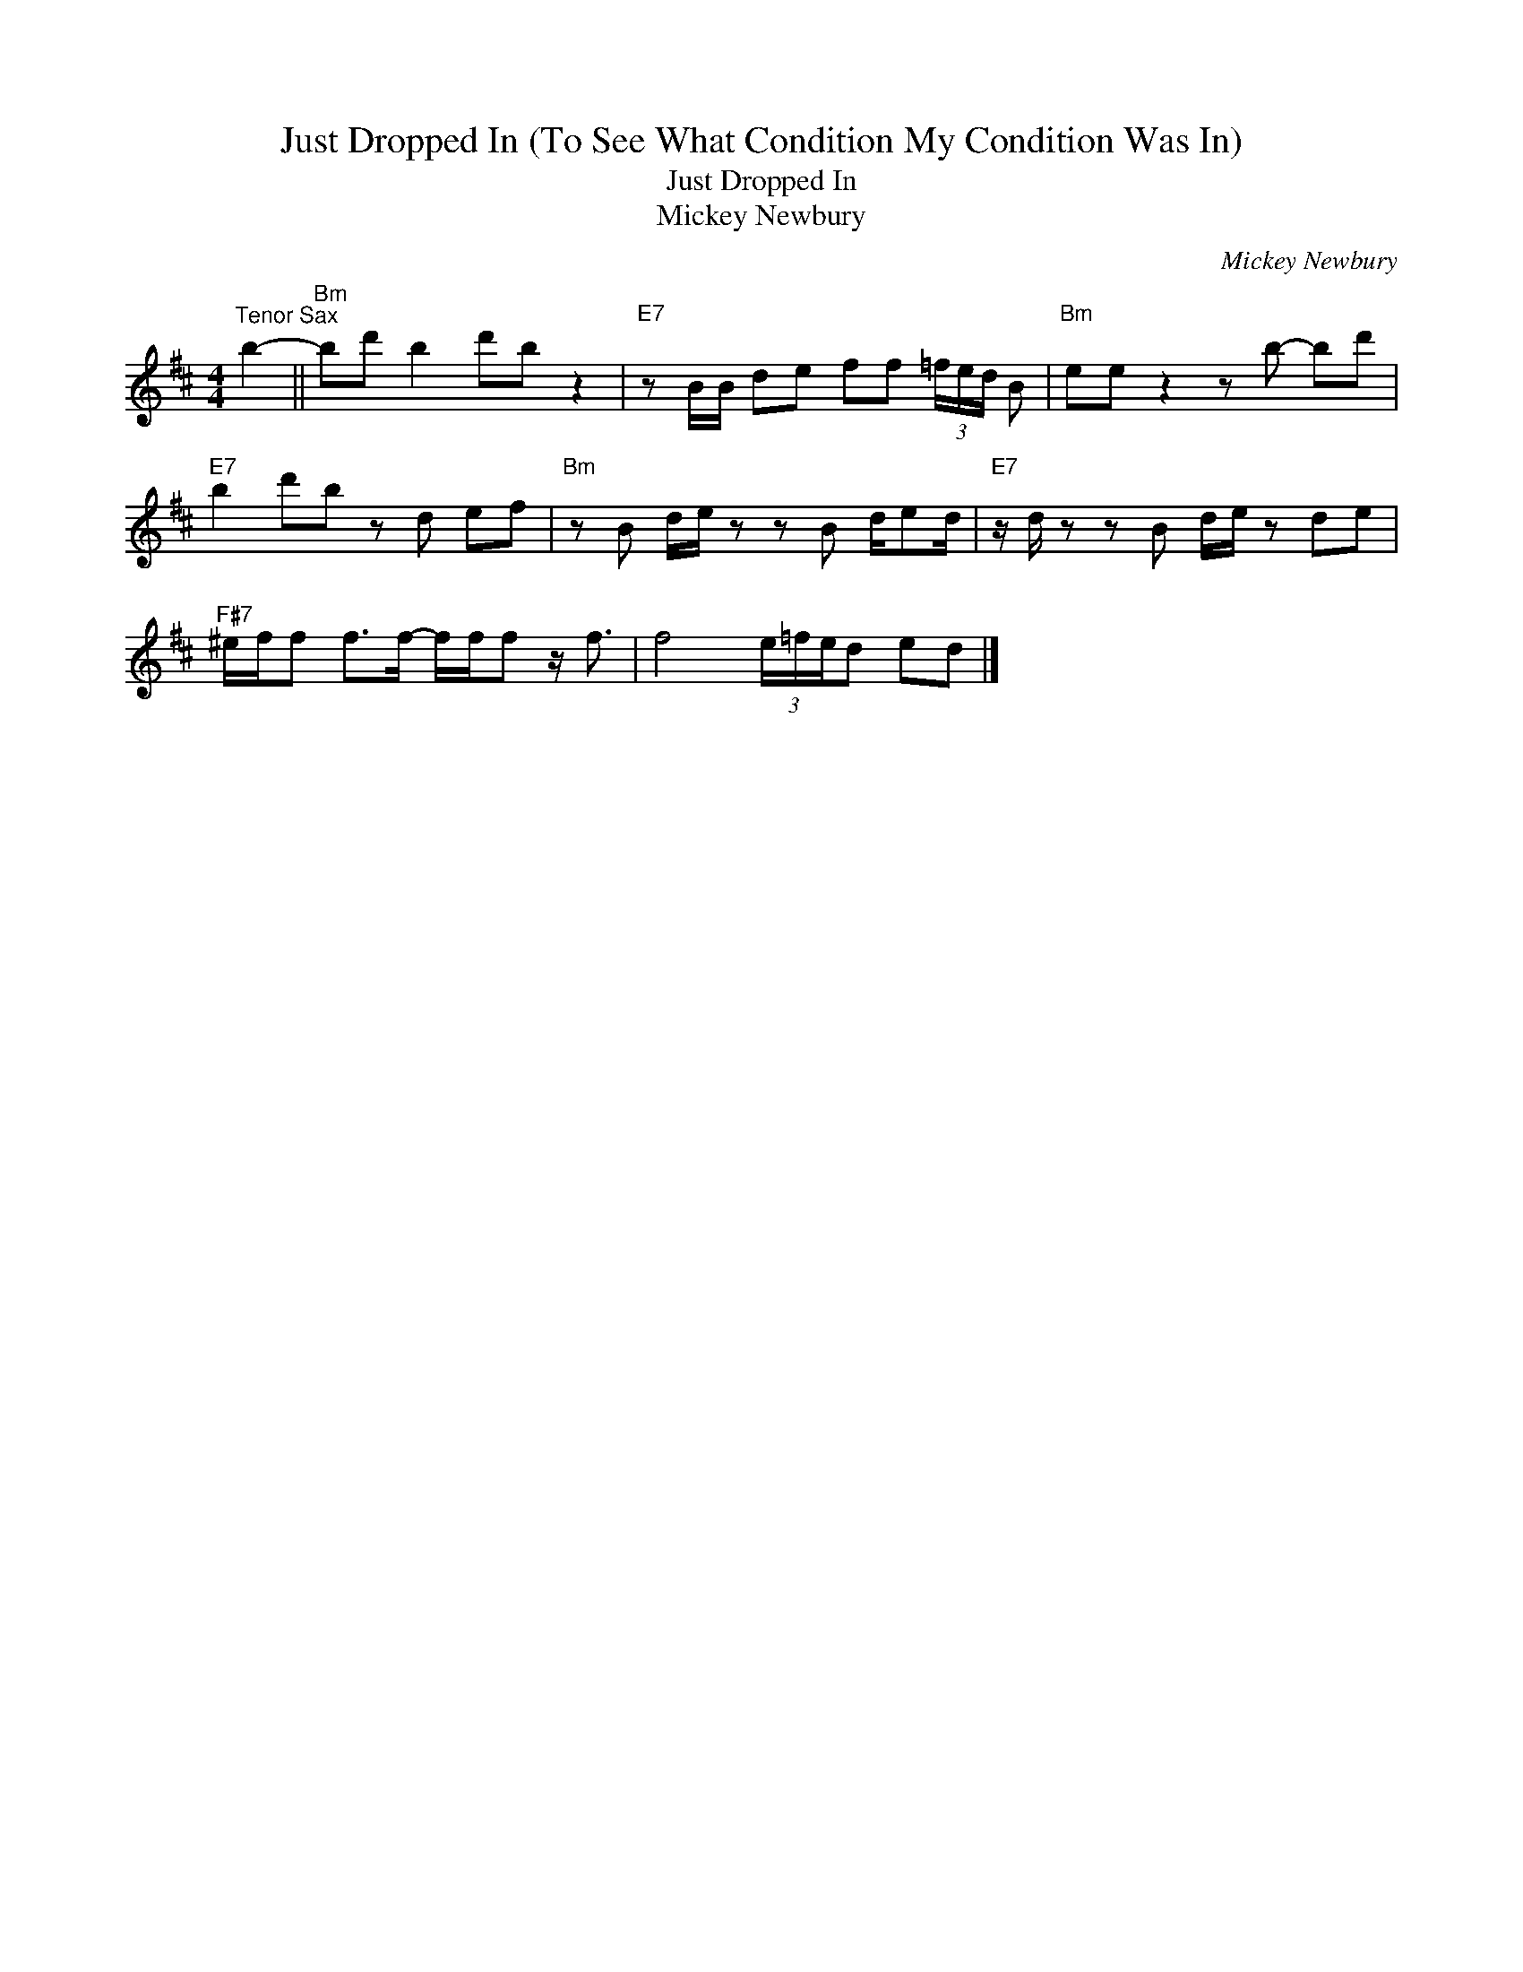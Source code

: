 X:1
T:Just Dropped In (To See What Condition My Condition Was In)
T:Just Dropped In
T:Mickey Newbury
C:Mickey Newbury
Z:All Rights Reserved
L:1/8
M:4/4
K:none
V:1 treble transpose=-14 
%%MIDI program 66
%%MIDI control 7 100
%%MIDI control 10 64
V:1
[K:D]"^Tenor Sax" b2- ||"Bm" bd' b2 d'b z2 |"E7" z B/B/ de ff (3=f/e/d/ B |"Bm" ee z2 z b- bd' | %4
"E7" b2 d'b z d ef |"Bm" z B d/e/ z z B d/ed/ |"E7" z/ d/ z z B d/e/ z de | %7
"F#7" ^e/f/f f>f- f/f/f z/ f3/2 | f4 (3e/=f/e/d ed |] %9

